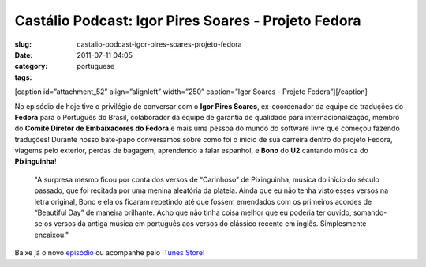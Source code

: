 Castálio Podcast: Igor Pires Soares - Projeto Fedora
#####################################################
:slug: castalio-podcast-igor-pires-soares-projeto-fedora
:date: 2011-07-11 04:05
:category:
:tags: portuguese

[caption id=”attachment\_52” align=”alignleft” width=”250” caption=”Igor
Soares - Projeto Fedora”]\ |Igor Soares - Projeto Fedora|\ [/caption]

No episódio de hoje tive o privilégio de conversar com o **Igor Pires
Soares**, ex-coordenador da equipe de traduções do **Fedora** para o
Português do Brasil, colaborador da equipe de garantia de qualidade para
internacionalização, membro do **Comitê Diretor de Embaixadores do
Fedora** e mais uma pessoa do mundo do software livre que começou
fazendo traduções! Durante nosso bate-papo conversamos sobre como foi o
início de sua carreira dentro do projeto Fedora, viagems pelo exterior,
perdas de bagagem, aprendendo a falar espanhol, e **Bono** do **U2**
cantando música do **Pixinguinha**!

    "A surpresa mesmo ficou por conta dos versos de “Carinhoso” de
    Pixinguinha, música do início do século passado, que foi recitada
    por uma menina aleatória da plateia. Ainda que eu não tenha visto
    esses versos na letra original, Bono e ela os ficaram repetindo até
    que fossem emendados com os primeiros acordes de “Beautiful Day” de
    maneira brilhante. Acho que não tinha coisa melhor que eu poderia
    ter ouvido, somando-se os versos da antiga música em português aos
    versos do clássico recente em inglês. Simplesmente encaixou."

Baixe já o novo `episódio <http://wp.me/p1mMfJ-P>`__ ou acompanhe pelo
`iTunes
Store <http://itunes.apple.com/us/podcast/castalio-podcast/id446259197>`__!

.. |Igor Soares - Projeto Fedora| image:: http://www.castalio.info/wp-content/uploads/2011/07/igorsoares-250x300.png
   :target: http://www.castalio.info/wp-content/uploads/2011/07/igorsoares.png

